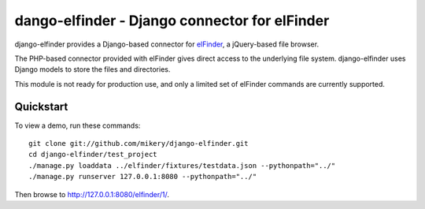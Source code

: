 dango-elfinder - Django connector for elFinder
==============================================

django-elfinder provides a Django-based connector for `elFinder`_, a
jQuery-based file browser.

The PHP-based connector provided with elFinder gives direct access to the
underlying file system. django-elfinder uses Django models to store the
files and directories.

This module is not ready for production use, and only a limited set of
elFinder commands are currently supported.

.. _elfinder: http://elfinder.org

Quickstart
----------

To view a demo, run these commands::

    git clone git://github.com/mikery/django-elfinder.git
    cd django-elfinder/test_project
    ./manage.py loaddata ../elfinder/fixtures/testdata.json --pythonpath="../"
    ./manage.py runserver 127.0.0.1:8080 --pythonpath="../"

Then browse to http://127.0.0.1:8080/elfinder/1/.
